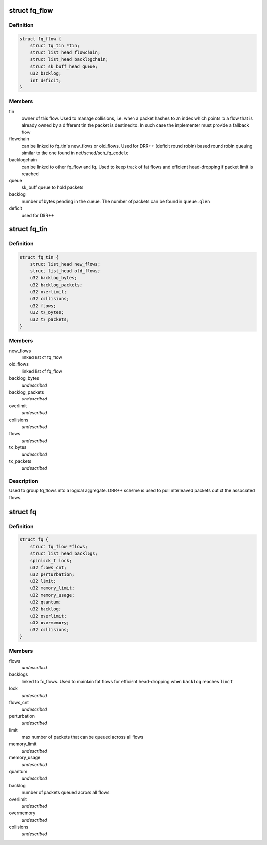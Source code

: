 .. -*- coding: utf-8; mode: rst -*-
.. src-file: include/net/fq.h

.. _`fq_flow`:

struct fq_flow
==============

.. c:type:: struct fq_flow

    per traffic flow queue

.. _`fq_flow.definition`:

Definition
----------

.. code-block:: c

    struct fq_flow {
        struct fq_tin *tin;
        struct list_head flowchain;
        struct list_head backlogchain;
        struct sk_buff_head queue;
        u32 backlog;
        int deficit;
    }

.. _`fq_flow.members`:

Members
-------

tin
    owner of this flow. Used to manage collisions, i.e. when a packet
    hashes to an index which points to a flow that is already owned by a
    different tin the packet is destined to. In such case the implementer
    must provide a fallback flow

flowchain
    can be linked to fq_tin's new_flows or old_flows. Used for DRR++
    (deficit round robin) based round robin queuing similar to the one
    found in net/sched/sch_fq_codel.c

backlogchain
    can be linked to other fq_flow and fq. Used to keep track of
    fat flows and efficient head-dropping if packet limit is reached

queue
    sk_buff queue to hold packets

backlog
    number of bytes pending in the queue. The number of packets can be
    found in \ ``queue.qlen``\ 

deficit
    used for DRR++

.. _`fq_tin`:

struct fq_tin
=============

.. c:type:: struct fq_tin

    a logical container of fq_flows

.. _`fq_tin.definition`:

Definition
----------

.. code-block:: c

    struct fq_tin {
        struct list_head new_flows;
        struct list_head old_flows;
        u32 backlog_bytes;
        u32 backlog_packets;
        u32 overlimit;
        u32 collisions;
        u32 flows;
        u32 tx_bytes;
        u32 tx_packets;
    }

.. _`fq_tin.members`:

Members
-------

new_flows
    linked list of fq_flow

old_flows
    linked list of fq_flow

backlog_bytes
    *undescribed*

backlog_packets
    *undescribed*

overlimit
    *undescribed*

collisions
    *undescribed*

flows
    *undescribed*

tx_bytes
    *undescribed*

tx_packets
    *undescribed*

.. _`fq_tin.description`:

Description
-----------

Used to group fq_flows into a logical aggregate. DRR++ scheme is used to
pull interleaved packets out of the associated flows.

.. _`fq`:

struct fq
=========

.. c:type:: struct fq

    main container for fair queuing purposes

.. _`fq.definition`:

Definition
----------

.. code-block:: c

    struct fq {
        struct fq_flow *flows;
        struct list_head backlogs;
        spinlock_t lock;
        u32 flows_cnt;
        u32 perturbation;
        u32 limit;
        u32 memory_limit;
        u32 memory_usage;
        u32 quantum;
        u32 backlog;
        u32 overlimit;
        u32 overmemory;
        u32 collisions;
    }

.. _`fq.members`:

Members
-------

flows
    *undescribed*

backlogs
    linked to fq_flows. Used to maintain fat flows for efficient
    head-dropping when \ ``backlog``\  reaches \ ``limit``\ 

lock
    *undescribed*

flows_cnt
    *undescribed*

perturbation
    *undescribed*

limit
    max number of packets that can be queued across all flows

memory_limit
    *undescribed*

memory_usage
    *undescribed*

quantum
    *undescribed*

backlog
    number of packets queued across all flows

overlimit
    *undescribed*

overmemory
    *undescribed*

collisions
    *undescribed*

.. This file was automatic generated / don't edit.

